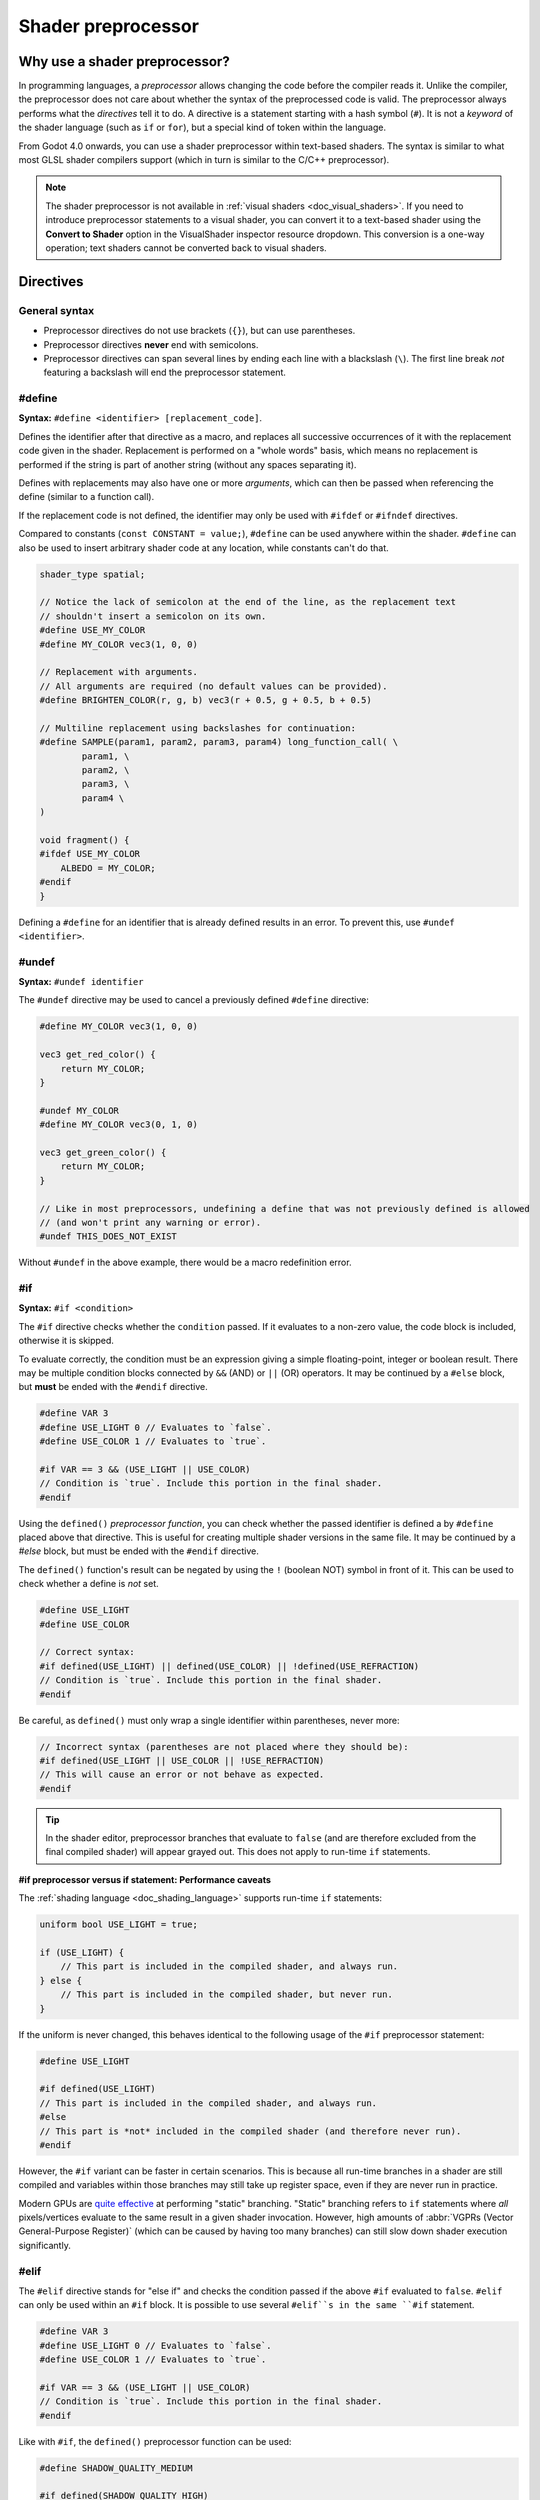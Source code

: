 .. _doc_shader_preprocessor:

Shader preprocessor
===================

Why use a shader preprocessor?
------------------------------

In programming languages, a *preprocessor* allows changing the code before the
compiler reads it. Unlike the compiler, the preprocessor does not care about
whether the syntax of the preprocessed code is valid. The preprocessor always
performs what the *directives* tell it to do. A directive is a statement
starting with a hash symbol (``#``). It is not a *keyword* of the shader
language (such as ``if`` or ``for``), but a special kind of token within the
language.

From Godot 4.0 onwards, you can use a shader preprocessor within text-based
shaders. The syntax is similar to what most GLSL shader compilers support
(which in turn is similar to the C/C++ preprocessor).

.. note::

    The shader preprocessor is not available in :ref:`visual shaders <doc_visual_shaders>`.
    If you need to introduce preprocessor statements to a visual shader, you can
    convert it to a text-based shader using the **Convert to Shader** option in
    the VisualShader inspector resource dropdown. This conversion is a one-way
    operation; text shaders cannot be converted back to visual shaders.

Directives
----------

General syntax
^^^^^^^^^^^^^^

- Preprocessor directives do not use brackets (``{}``), but can use parentheses.
- Preprocessor directives **never** end with semicolons.
- Preprocessor directives can span several lines by ending each line with a
  blackslash (``\``). The first line break *not* featuring a backslash will end
  the preprocessor statement.

#define
^^^^^^^
\ **Syntax:** ``#define <identifier> [replacement_code]``.

Defines the identifier after that directive as a macro, and replaces all
successive occurrences of it with the replacement code given in the shader.
Replacement is performed on a "whole words" basis, which means no replacement is
performed if the string is part of another string (without any spaces separating
it).

Defines with replacements may also have one or more *arguments*, which can then
be passed when referencing the define (similar to a function call).

If the replacement code is not defined, the identifier may only be used with
``#ifdef`` or ``#ifndef`` directives.

Compared to constants (``const CONSTANT = value;``), ``#define`` can be used
anywhere within the shader. ``#define`` can also be used to insert arbitrary
shader code at any location, while constants can't do that.

.. code-block:: glsl

    shader_type spatial;

    // Notice the lack of semicolon at the end of the line, as the replacement text
    // shouldn't insert a semicolon on its own.
    #define USE_MY_COLOR
    #define MY_COLOR vec3(1, 0, 0)

    // Replacement with arguments.
    // All arguments are required (no default values can be provided).
    #define BRIGHTEN_COLOR(r, g, b) vec3(r + 0.5, g + 0.5, b + 0.5)

    // Multiline replacement using backslashes for continuation:
    #define SAMPLE(param1, param2, param3, param4) long_function_call( \
            param1, \
            param2, \
            param3, \
            param4 \
    )

    void fragment() {
    #ifdef USE_MY_COLOR
        ALBEDO = MY_COLOR;
    #endif
    }


Defining a ``#define`` for an identifier that is already defined results in an
error. To prevent this, use ``#undef <identifier>``.

#undef
^^^^^^

**Syntax:** ``#undef identifier``

The ``#undef`` directive may be used to cancel a previously defined ``#define`` directive:

.. code-block:: glsl

    #define MY_COLOR vec3(1, 0, 0)

    vec3 get_red_color() {
        return MY_COLOR;
    }

    #undef MY_COLOR
    #define MY_COLOR vec3(0, 1, 0)

    vec3 get_green_color() {
        return MY_COLOR;
    }

    // Like in most preprocessors, undefining a define that was not previously defined is allowed
    // (and won't print any warning or error).
    #undef THIS_DOES_NOT_EXIST

Without ``#undef`` in the above example, there would be a macro redefinition error.

#if
^^^

**Syntax:** ``#if <condition>``

The ``#if`` directive checks whether the ``condition`` passed. If it evaluates
to a non-zero value, the code block is included, otherwise it is skipped.

To evaluate correctly, the condition must be an expression giving a simple
floating-point, integer or boolean result. There may be multiple condition
blocks connected by ``&&`` (AND) or ``||`` (OR) operators. It may be continued
by a ``#else`` block, but **must** be ended with the ``#endif`` directive.

.. code-block:: glsl

    #define VAR 3
    #define USE_LIGHT 0 // Evaluates to `false`.
    #define USE_COLOR 1 // Evaluates to `true`.

    #if VAR == 3 && (USE_LIGHT || USE_COLOR)
    // Condition is `true`. Include this portion in the final shader.
    #endif

Using the ``defined()`` *preprocessor function*, you can check whether the
passed identifier is defined a by ``#define`` placed above that directive. This
is useful for creating multiple shader versions in the same file. It may be
continued by a `#else` block, but must be ended with the ``#endif`` directive.

The ``defined()`` function's result can be negated by using the ``!`` (boolean NOT)
symbol in front of it. This can be used to check whether a define is *not* set.

.. code-block:: glsl

    #define USE_LIGHT
    #define USE_COLOR

    // Correct syntax:
    #if defined(USE_LIGHT) || defined(USE_COLOR) || !defined(USE_REFRACTION)
    // Condition is `true`. Include this portion in the final shader.
    #endif

Be careful, as ``defined()`` must only wrap a single identifier within parentheses, never more:

.. code-block:: glsl

    // Incorrect syntax (parentheses are not placed where they should be):
    #if defined(USE_LIGHT || USE_COLOR || !USE_REFRACTION)
    // This will cause an error or not behave as expected.
    #endif

.. tip::

    In the shader editor, preprocessor branches that evaluate to ``false`` (and
    are therefore excluded from the final compiled shader) will appear grayed
    out. This does not apply to run-time ``if`` statements.

**#if preprocessor versus if statement: Performance caveats**

The :ref:`shading language <doc_shading_language>` supports run-time ``if`` statements:

.. code-block:: glsl

    uniform bool USE_LIGHT = true;

    if (USE_LIGHT) {
        // This part is included in the compiled shader, and always run.
    } else {
        // This part is included in the compiled shader, but never run.
    }

If the uniform is never changed, this behaves identical to the following usage
of the ``#if`` preprocessor statement:

.. code-block:: glsl

    #define USE_LIGHT

    #if defined(USE_LIGHT)
    // This part is included in the compiled shader, and always run.
    #else
    // This part is *not* included in the compiled shader (and therefore never run).
    #endif

However, the ``#if`` variant can be faster in certain scenarios. This is because
all run-time branches in a shader are still compiled and variables within
those branches may still take up register space, even if they are never run in
practice.

Modern GPUs are `quite effective <https://medium.com/@jasonbooth_86226/branching-on-a-gpu-18bfc83694f2>`__
at performing "static" branching. "Static" branching refers to ``if`` statements where
*all* pixels/vertices evaluate to the same result in a given shader invocation. However,
high amounts of :abbr:`VGPRs (Vector General-Purpose Register)` (which can be caused by
having too many branches) can still slow down shader execution significantly.

#elif
^^^^^

The ``#elif`` directive stands for "else if" and checks the condition passed if
the above ``#if`` evaluated to ``false``. ``#elif`` can only be used within an
``#if`` block. It is possible to use several ``#elif``s in the same ``#if`` statement.

.. code-block:: glsl

    #define VAR 3
    #define USE_LIGHT 0 // Evaluates to `false`.
    #define USE_COLOR 1 // Evaluates to `true`.

    #if VAR == 3 && (USE_LIGHT || USE_COLOR)
    // Condition is `true`. Include this portion in the final shader.
    #endif

Like with ``#if``, the ``defined()`` preprocessor function can be used:

.. code-block:: glsl

    #define SHADOW_QUALITY_MEDIUM

    #if defined(SHADOW_QUALITY_HIGH)
    // High shadow quality.
    #elif defined(SHADOW_QUALITY_MEDIUM)
    // Medium shadow quality.
    #else
    // Low shadow quality.
    #endif

#ifdef
^^^^^^

**Syntax:** ``#ifdef <identifier>``

This is a shorthand for ``#if defined(...)``. Checks whether the passed
identifier is defined by ``#define`` placed above that directive. This is useful
for creating multiple shader versions in the same file. It may be continued by a
``#else`` block, but must be ended with the `#endif` directive.

.. code-block:: glsl

    #define USE_LIGHT
    #ifdef USE_LIGHT

    #endif

The processor does *not* support ``#elifdef`` as a shortcut for ``#elif defined(...)``.
Instead, use the following series of ``#ifdef`` and ``#else`` when you need more
than two branches:

.. code-block:: glsl

    #define SHADOW_QUALITY_MEDIUM

    #ifdef SHADOW_QUALITY_HIGH
    // High shadow quality.
    #else
    #ifdef SHADOW_QUALITY_MEDIUM
    // Medium shadow quality.
    #else
    // Low shadow quality.
    #endif // This ends `SHADOW_QUALITY_MEDIUM`'s branch.
    #endif // This ends `SHADOW_QUALITY_HIGH`'s branch.

#ifndef
^^^^^^^

**Syntax:** ``#ifndef <identifier>``

This is a shorthand for ``#if !defined(...)``. Similar to ``#ifdef``, but checks
whether the passed identifier is **not** defined by `#define` before that
directive.

This is the exact opposite of ``#ifdef``; it will always match in situations
where ``#ifdef`` would never match, and vice versa.

.. code-block:: glsl

    #define USE_LIGHT

    #ifndef USE_LIGHT
    // Evaluates to `false`. This portion won't be included in the final shader.
    #endif

    #ifndef USE_COLOR
    // Evaluates to `true`. This portion will be included in the final shader.
    #endif

#else
^^^^^

**Syntax:** ``#else``

Defines the optional block which is included when the previously defined `#if`,
``#ifdef` or `#ifndef`` directive evaluates to false.

.. code-block:: glsl

    shader_type spatial;

    #define MY_COLOR vec3(1.0, 0, 0)

    void fragment() {
    #ifndef MY_COLOR
        ALBEDO = MY_COLOR;
    #else
        ALBEDO = vec3(0, 0, 1.0);
    #endif
    }

#endif
^^^^^^

**Syntax:** ``#endif``

Used as terminator for the ``#if``, ``#`ifdef``, ``#ifndef`` or subsequent ``#else`` directives.

#include
^^^^^^^^
\ **Syntax:** `#include "path"`.

The ``#include`` directive includes the *entire* content of a shader include
file in a shader. ``"path"`` can be an absolute ``res://`` path or relative to
the current shader file. Relative paths are only allowed in shaders that are
saved to ``.gdshader`` or ``.gdshaderinc`` files, while absolute paths can be
used in shaders that are built into a scene/resource file.

This directive may be used in any place, but is recommended at
the beginning of the shader file, after the ``shader_type`` to prevent possible
errors. The shader include may be created by using a **File > Create Shader
Include** menu option of the shader editor.

``#include`` is useful for creating libraries of helper functions (or macros)
and reducing code duplication. When using ``#include``, be careful about naming
collisions, as redefining functions or macros is not allowed.

``#include`` is subject to several restrictions:

- Only shader include resources (ending with ``.gdshaderinc``) can be included.
  ``.gdshader`` files cannot be included by another shader, but a
  ``.gdshaderinc`` file can include other ``.gdshaderinc`` files.
- Cyclic dependencies are **not** allowed and will result in an error.
- To avoid infinite recursion, include depth is limited to 25 steps.

Example shader include file:

.. code-block:: glsl

    // fancy_color.gdshaderinc

    // While technically allowed, there is usually no `shader_type` declaration in include files.

    vec3 get_fancy_color() {
        return vec3(0.3, 0.6, 0.9);
    }

Example base shader (using the include file we created above):

.. code-block:: glsl

    // material.gdshader

    shader_type spatial;

    #include "res://fancy_color.gdshaderinc"

    void fragment() {
        // No error, as we've included a definition for `get_fancy_color()` via the shader include.
        COLOR = get_fancy_color();
    }

#pragma
^^^^^^^
\ **Syntax:** `#pragma value`.

The `#pragma` directive provides additional information to the preprocessor or compiler.

Currently, it may have only one value: ``disable_preprocessor``. If you don't need
the preprocessor, use that directive to speed up shader compilation by excluding
the preprocessor step.

.. code-block:: glsl

    #pragma disable_preprocessor

    #if USE_LIGHT
    // This causes a shader compilation error, as the `#if USE_LIGHT` and `#endif`
    // are included as-is in the final shader code.
    #endif

